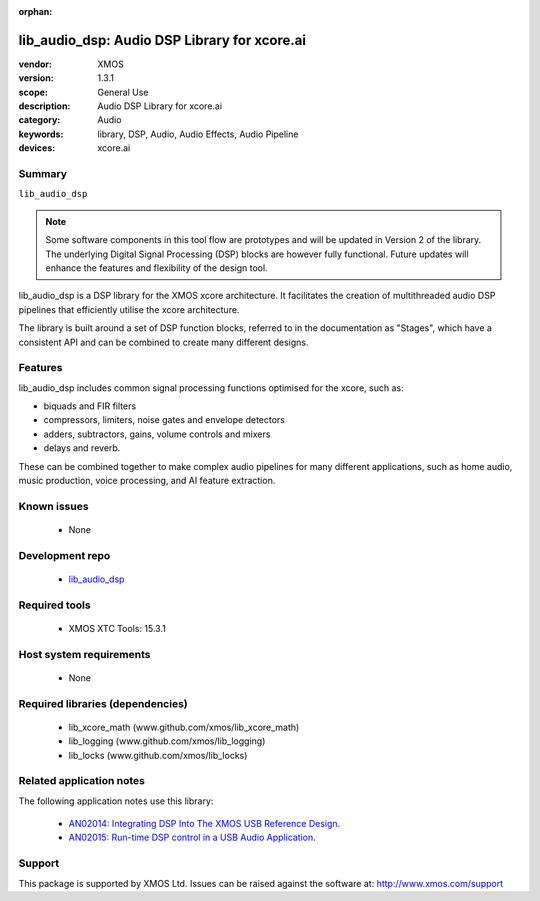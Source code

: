 :orphan:

#############################################
lib_audio_dsp: Audio DSP Library for xcore.ai
#############################################

:vendor: XMOS
:version: 1.3.1
:scope: General Use
:description: Audio DSP Library for xcore.ai
:category: Audio
:keywords: library, DSP, Audio, Audio Effects, Audio Pipeline
:devices: xcore.ai

*******
Summary
*******

``lib_audio_dsp``

.. note::

  Some software components in this tool flow are prototypes and will be updated in Version 2 of the library.
  The underlying Digital Signal Processing (DSP) blocks are however fully functional. Future updates will
  enhance the features and flexibility of the design tool.

lib_audio_dsp is a DSP library for the XMOS xcore architecture. It facilitates the creation of
multithreaded audio DSP pipelines that efficiently utilise the xcore architecture.

The library is built around a set of DSP function blocks, referred to in the documentation as "Stages",
which have a consistent API and can be combined to create many different designs.

********
Features
********

lib_audio_dsp includes common signal processing functions optimised for the xcore, such as:

* biquads and FIR filters
* compressors, limiters, noise gates and envelope detectors
* adders, subtractors, gains, volume controls and mixers
* delays and reverb.

These can be combined together to make complex audio pipelines for many
different applications, such as home audio, music production, voice
processing, and AI feature extraction.

************
Known issues
************

  * None


****************
Development repo
****************

  * `lib_audio_dsp <https://www.github.com/xmos/lib_audio_dsp>`_

**************
Required tools
**************

  * XMOS XTC Tools: 15.3.1
  
************************
Host system requirements
************************

  * None

*********************************
Required libraries (dependencies)
*********************************

  * lib_xcore_math (www.github.com/xmos/lib_xcore_math)
  * lib_logging (www.github.com/xmos/lib_logging)
  * lib_locks (www.github.com/xmos/lib_locks)

*************************
Related application notes
*************************

The following application notes use this library:

  * `AN02014: Integrating DSP Into The XMOS USB Reference Design <https://www.xmos.com/file/an02014-integrating-dsp-into-the-xmos-usb-reference-design/>`_.
  * `AN02015: Run-time DSP control in a USB Audio Application <https://www.xmos.com/file/an02015-run-time-dsp-control-in-a-usb-audio-application/>`_.

*******
Support
*******

This package is supported by XMOS Ltd. Issues can be raised against the software at: http://www.xmos.com/support

